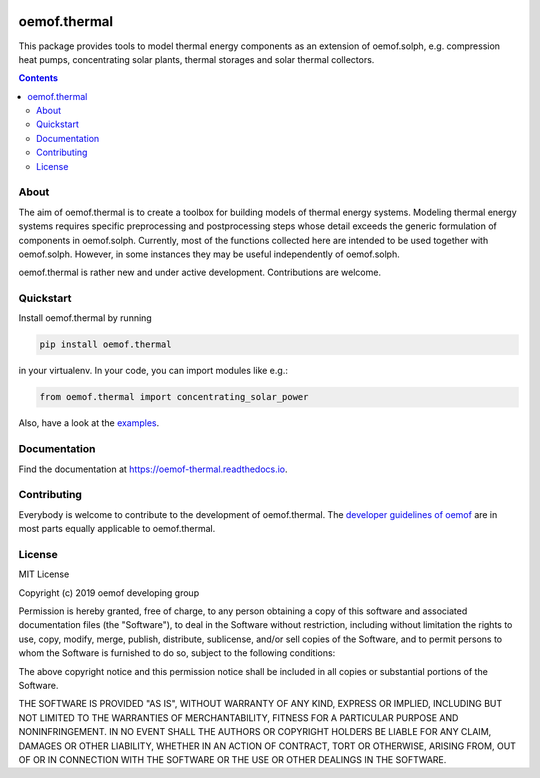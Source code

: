 |badge_pypi| |badge_travis| |badge_docs| |badge_coverage| |link-latest-doi|

#############
oemof.thermal
#############

This package provides tools to model thermal energy components as an extension of
oemof.solph, e.g. compression heat pumps, concentrating solar plants, thermal
storages and solar thermal collectors.

.. contents::

About
=====

The aim of oemof.thermal is to create a toolbox for building models of
thermal energy systems. Modeling thermal energy systems requires specific preprocessing
and postprocessing steps whose detail exceeds the generic formulation of components in
oemof.solph. Currently, most of the functions collected here are intended to be used
together with oemof.solph. However, in some instances they may be useful independently
of oemof.solph.

oemof.thermal is rather new and under active development. Contributions are welcome.

Quickstart
==========

Install oemof.thermal by running

.. code:: bash

    pip install oemof.thermal

in your virtualenv. In your code, you can import modules like e.g.:

.. code:: python

    from oemof.thermal import concentrating_solar_power

Also, have a look at the
`examples <https://github.com/oemof/oemof-thermal/tree/dev/examples>`_.

Documentation
=============

Find the documentation at `<https://oemof-thermal.readthedocs.io>`_.

Contributing
============

Everybody is welcome to contribute to the development of oemof.thermal. The `developer
guidelines of oemof <https://oemof.readthedocs.io/en/stable/developing_oemof.html>`_
are in most parts equally applicable to oemof.thermal.

License
=======

MIT License

Copyright (c) 2019 oemof developing group

Permission is hereby granted, free of charge, to any person obtaining a copy
of this software and associated documentation files (the "Software"), to deal
in the Software without restriction, including without limitation the rights
to use, copy, modify, merge, publish, distribute, sublicense, and/or sell
copies of the Software, and to permit persons to whom the Software is
furnished to do so, subject to the following conditions:

The above copyright notice and this permission notice shall be included in all
copies or substantial portions of the Software.

THE SOFTWARE IS PROVIDED "AS IS", WITHOUT WARRANTY OF ANY KIND, EXPRESS OR
IMPLIED, INCLUDING BUT NOT LIMITED TO THE WARRANTIES OF MERCHANTABILITY,
FITNESS FOR A PARTICULAR PURPOSE AND NONINFRINGEMENT. IN NO EVENT SHALL THE
AUTHORS OR COPYRIGHT HOLDERS BE LIABLE FOR ANY CLAIM, DAMAGES OR OTHER
LIABILITY, WHETHER IN AN ACTION OF CONTRACT, TORT OR OTHERWISE, ARISING FROM,
OUT OF OR IN CONNECTION WITH THE SOFTWARE OR THE USE OR OTHER DEALINGS IN THE
SOFTWARE.


.. |badge_pypi| image:: https://badge.fury.io/py/oemof.thermal.svg
    :target: https://badge.fury.io/py/oemof.thermal
    :alt: PyPI version

.. |badge_docs| image:: https://readthedocs.org/projects/oemof-thermal/badge/?version=stable
    :target: https://oemof-thermal.readthedocs.io/en/stable/
    :alt: Documentation status

.. |badge_coverage| image:: https://coveralls.io/repos/github/oemof/oemof-thermal/badge.svg?branch=dev&service=github
    :target: https://coveralls.io/github/oemof/oemof-thermal?branch=dev
    :alt: Test coverage

.. |badge_travis| image:: https://travis-ci.org/oemof/oemof.svg?branch=dev
    :target: https://travis-ci.org/oemof/oemof-thermal
    :alt: Build status

.. |link-latest-doi| image:: https://zenodo.org/badge/DOI/10.5281/zenodo.3606385.svg
    :target: https://doi.org/10.5281/zenodo.3606385
    :alt: Zenodo DOI
